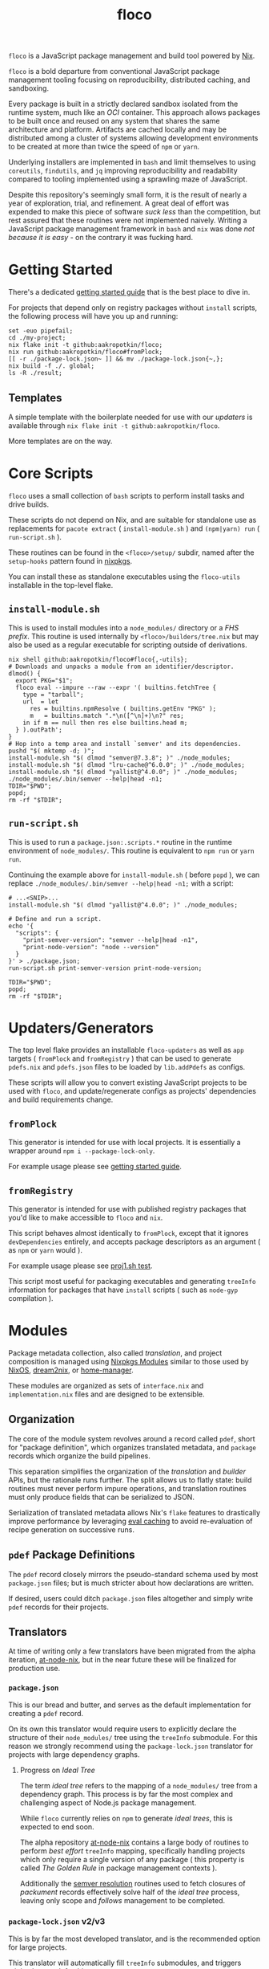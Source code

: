 #+TITLE: floco
=floco= is a JavaScript package management and build tool powered by
[[https://nixos.org][Nix]].

=floco= is a bold departure from conventional JavaScript package management
tooling focusing on reproducibility, distributed caching, and sandboxing.

Every package is built in a strictly declared sandbox isolated from the runtime
system, much like an /OCI/ container.
This approach allows packages to be built once and reused on any system that
shares the same architecture and platform.
Artifacts are cached locally and may be distributed among a cluster of systems
allowing development environments to be created at more than twice the speed of
=npm= or =yarn=.

Underlying installers are implemented in =bash= and limit themselves to using
=coreutils=, =findutils=, and =jq= improving reproducibility and readability
compared to tooling implemented using a sprawling maze of JavaScript.

Despite this repository's seemingly small form, it is the result of nearly
a year of exploration, trial, and refinement.
A great deal of effort was expended to make this piece of software
/suck less/ than the competition, but rest assured that these routines were
not implemented naively.
Writing a JavaScript package management framework in =bash= and =nix= was
done /not because it is easy/ - on the contrary it was fucking hard.

* Getting Started
There's a dedicated
[[https://github.com/aakropotkin/floco/blob/main/doc/guides/basics.org][getting started guide]]
that is the best place to dive in.

For projects that depend only on registry packages without =install= scripts,
the following process will have you up and running:
#+BEGIN_SRC shell
set -euo pipefail;
cd ./my-project;
nix flake init -t github:aakropotkin/floco;
nix run github:aakropotkin/floco#fromPlock;
[[ -r ./package-lock.json~ ]] && mv ./package-lock.json{~,};
nix build -f ./. global;
ls -R ./result;
#+END_SRC

** Templates
A simple template with the boilerplate needed for use with our /updaters/
is available through ~nix flake init -t github:aakropotkin/floco~.

More templates are on the way.

* Core Scripts
=floco= uses a small collection of =bash= scripts to perform install tasks
and drive builds.

These scripts do not depend on Nix, and are suitable for standalone use
as replacements for ~pacote extract~ ( =install-module.sh= ) and
~(npm|yarn) run~ ( =run-script.sh= ).

These routines can be found in the ~<floco>/setup/~ subdir, named after the
=setup-hooks= pattern found in [[https://github.com/NixOS/nixpkgs][nixpkgs]].

You can install these as standalone executables using the =floco-utils=
installable in the top-level flake.

** =install-module.sh=
This is used to install modules into a =node_modules/= directory or a
/FHS prefix/.
This routine is used internally by ~<floco>/builders/tree.nix~ but may also
be used as a regular executable for scripting outside of derivations.

#+BEGIN_SRC shell
nix shell github:aakropotkin/floco#floco{,-utils};
# Downloads and unpacks a module from an identifier/descriptor.
dlmod() {
  export PKG="$1";
  floco eval --impure --raw --expr '( builtins.fetchTree {
    type = "tarball";
    url  = let
      res = builtins.npmResolve ( builtins.getEnv "PKG" );
      m   = builtins.match ".*\n([^\n]+)\n?" res;
    in if m == null then res else builtins.head m;
  } ).outPath';
}
# Hop into a temp area and install `semver' and its dependencies.
pushd "$( mktemp -d; )";
install-module.sh "$( dlmod "semver@7.3.8"; )" ./node_modules;
install-module.sh "$( dlmod "lru-cache@^6.0.0"; )" ./node_modules;
install-module.sh "$( dlmod "yallist@^4.0.0"; )" ./node_modules;
./node_modules/.bin/semver --help|head -n1;
TDIR="$PWD";
popd;
rm -rf "$TDIR";
#+END_SRC

#+RESULTS:
: SemVer 7.3.8

** =run-script.sh=
This is used to run a =package.json:.scripts.*= routine in the runtime
environment of ~node_modules/~.
This routine is equivalent to ~npm run~ or ~yarn run~.

Continuing the example above for =install-module.sh= ( before ~popd~ ),
we can replace ~./node_modules/.bin/semver --help|head -n1;~ with a script:
#+BEGIN_SRC shell
# ...<SNIP>...
install-module.sh "$( dlmod "yallist@^4.0.0"; )" ./node_modules;

# Define and run a script.
echo '{
  "scripts": {
    "print-semver-version": "semver --help|head -n1",
    "print-node-version": "node --version"
  }
}' > ./package.json;
run-script.sh print-semver-version print-node-version;

TDIR="$PWD";
popd;
rm -rf "$TDIR";
#+END_SRC

#+RESULTS:
: SemVer 7.3.8 | v18.12.1

* Updaters/Generators
The top level flake provides an installable =floco-updaters= as well as
=app= targets ( =fromPlock= and =fromRegistry= ) that can be used to generate
=pdefs.nix= and =pdefs.json= files to be loaded by =lib.addPdefs= as configs.

These scripts will allow you to convert existing JavaScript projects to be
used with =floco=, and update/regenerate configs as projects'
dependencies and build requirements change.

** =fromPlock=
This generator is intended for use with local projects.
It is essentially a wrapper around =npm i --package-lock-only=.

For example usage please see
[[https://github.com/aakropotkin/floco/blob/main/doc/guides/basics.org][getting started guide]].

** =fromRegistry=
This generator is intended for use with published registry packages that
you'd like to make accessible to =floco= and =nix=.

This script behaves almost identically to =fromPlock=, except that it
ignores =devDependencies= entirely, and accepts package descriptors as an
argument ( as =npm= or =yarn= would ).

For example usage please see
[[https://github.com/aakropotkin/floco/blob/main/tests/updaters/from-registry/proj1.sh][proj1.sh test]].

This script most useful for packaging executables and generating =treeInfo=
information for packages that have =install= scripts ( such as =node-gyp=
compilation ).

* Modules
Package metadata collection, also called /translation/, and project
composition is managed using
[[https://github.com/NixOS/nixpkgs/blob/master/lib/modules.nix][Nixpkgs Modules]]
similar to those used by
[[https://nixos.org/manual/nixos/stable/#sec-writing-modules][NixOS]],
[[https://github.com/nix-community/dream2nix][dream2nix]], or
[[https://github.com/nix-community/home-manager][home-manager]].

These modules are organized as sets of =interface.nix= and
=implementation.nix= files and are designed to be extensible.

** Organization
The core of the module system revolves around a record called =pdef=, short
for "package definition", which organizes translated metadata, and
=package= records which organize the build pipelines.

This separation simplifies the organization of the /translation/ and
/builder/ APIs, but the rationale runs further.
The split allows us to flatly state: build routines must never perform
impure operations, and translation routines must only produce fields that
can be serialized to JSON.

Serialization of translated metadata allows Nix's =flake= features to
drastically improve performance by leveraging
[[https://www.tweag.io/blog/2020-06-25-eval-cache/][eval caching]] to avoid
re-evaluation of recipe generation on successive runs.

** =pdef= Package Definitions
The =pdef= record closely mirrors the pseudo-standard schema used by most
=package.json= files; but is much stricter about how declarations
are written.

If desired, users could ditch =package.json= files altogether and simply
write =pdef= records for their projects.

** Translators
At time of writing only a few translators have been migrated from the alpha
iteration, [[https://github.com/aameen-tulip/at-node-nix][at-node-nix]], but
in the near future these will be finalized for production use.

*** =package.json=
This is our bread and butter, and serves as the default implementation for
creating a =pdef= record.

On its own this translator would require users to explicitly declare the
structure of their =node_modules/= tree using the =treeInfo= submodule.
For this reason we strongly recommend using the =package-lock.json=
translator for projects with large dependency graphs.

**** Progress on /Ideal Tree/
The term /ideal tree/ refers to the mapping of a =node_modules/= tree
from a dependency graph.
This process is by far the most complex and challenging aspect of
Node.js package management.

While =floco= currently relies on =npm= to generate /ideal trees/, this
is expected to end soon.

The alpha repository
[[https://github.com/aameen-tulip/at-node-nix][at-node-nix]] contains a
large body of routines to perform /best effort/ =treeInfo=
mapping, specifically handling projects which only require a single
version of any package ( this property is called /The Golden Rule/ in
package management contexts ).

Additionally the
[[https://github.com/aameen-tulip/at-node-nix/blob/main/lib/sat.nix#L372][semver resolution]]
routines used to fetch closures of /packument/ records effectively solve
half of the /ideal tree/ process, leaving only scope and /follows/
management to be completed.

*** =package-lock.json= v2/v3
This is by far the most developed translator, and is the recommended
option for large projects.

This translator will automatically fill =treeInfo= submodules, and
triggers minimal network fetching.

*** =yarn.lock= v5
A rudimentary translator exists to collect information from =yarn.lock=
v5 ( produced by =yarn= v3 ), but because these lockfiles lack
/ideal tree/ information users will need to provide =treeInfo= themselves.

In the future we intend to produce =treeInfo= from these locks using
the pinned version information they contain; but this routine still needs
to be authored.

* Experimental Features
** =treeFor=
A CLI frontend for the =npm= /ideal tree/ routine,
[[https://github.com/npm/cli/blob/main/workspaces/arborist/README.md][arborist]],
modified such that =package-lock.json= files can be emitted to =STDOUT=
without modifying the project.

This is expected to be used in later iterations of the /updaters/ allowing
them to be run on ~/nix/store/~ paths.
The =builtins.npmLock= example in the section takes advantage of this.

This executable is exposed as an installable and =app= in the
top-level flake.


** Nix Plugin
A =nix= plugin for use with ~nix --plugin-files ...~ is available in the
top level flake, along with a wrapper executable, =floco=, which
automatically loads this plugin.

In the future this plugin is expected to grow into a full executable that
provides a suite of CLI commands; but for now it accepts =nix= arguments
and sub-commands.

This plugin was developed for Nix v2.12.0, but is likely compatible with
a wider range of versions.

*** New Builtins
Our plugin adds a few new =builtins= to the =nix= evaluator which are
useful for dynamically generating package definitions.

**** =builtins.npmShow=
Wraps ~npm show~ allowing Nix to query package registries using a users
existing =npm= config and any environment =NPM_CONFIG_*= variables.

While =floco= is already able to fetch package registry information
without any external tools; this builtin is useful for accessing private
package registries and inheriting authorization settings with
minimal setup.

#+BEGIN_SRC shell :results output :exports both
nix run github:aakropotkin/floco#floco -- eval --json --expr '
builtins.attrNames ( builtins.npmShow "lodash" )
'|jq;
#+END_SRC

#+RESULTS:
#+begin_example
[
  "_cached",
  "_contentLength",
  "_hasShrinkwrap",
  "_id",
  "_nodeVersion",
  "_npmOperationalInternal",
  "_npmUser",
  "_npmVersion",
  "_rev",
  "author",
  "bugs",
  "contributors",
  "description",
  "directories",
  "dist",
  "dist-tags",
  "gitHead",
  "homepage",
  "icon",
  "keywords",
  "license",
  "main",
  "maintainers",
  "name",
  "readmeFilename",
  "repository",
  "scripts",
  "time",
  "users",
  "version",
  "versions"
]
#+end_example

**** =builtins.npmResolve=
Resolves package descriptors such as =foo@^1.0.0= or =bar@latest=
using =npm=, returning a resolved URI.

This has the same environment and configuration properties as =npmShow=.

NOTE: if you use ranges such as =lodash@2.x= you will want to use
=builtins.split= to parse the output.

#+BEGIN_SRC shell :results output :exports both
nix run github:aakropotkin/floco#floco -- eval --expr '
builtins.npmResolve "lodash@latest"
';
#+END_SRC

#+RESULTS:
: "https://registry.npmjs.org/lodash/-/lodash-4.17.21.tgz"

**** =builtins.npmLock=
Produces a virtual =package-lock.json= for a given project path
without modifying the project or making any writes to the filesystem.

This is an ideal alternative to the =fromRegistry= /updater/ when
used in combination with =builtins.fetchTree= and =builtins.npmResolve=.

In practice you can dynamically generate full dependency closures'
=treeInfo= records using this routine.
I currently use it for this purpose out in the field; but have avoided
using it in the default modules so that they are usable without plugins.

#+BEGIN_SRC shell :results output :exports both
nix run github:aakropotkin/floco#floco -- eval --impure --expr 'let
  url   = builtins.npmResolve "pacote@latest";
  src   = builtins.fetchTree { type = "tarball"; inherit url; };
  plock = builtins.npmLock src;
in builtins.attrNames plock
';
#+END_SRC

#+RESULTS:
: [ "lockfileVersion" "name" "packages" "requires" "version" ]

**** =builtins.semverSat=
Runs =node-semver= to test whether a semantic version satisfies
a constraint.
In the future =node-semver= will be replaced using a native C++ port
[[https://github.com/aakropotkin/semi.git][semi]].

This largely exists as a stop-gap until the pure =nix= implementation
from the alpha repository is polished and/or =semi= is completed.

#+BEGIN_SRC shell :results output :exports both
nix run github:aakropotkin/floco#floco -- eval --expr '[
  ( builtins.semverSat "^4.2.0" "4.0.0" )
  ( builtins.semverSat "^4.2.0" "4.2.0" )
  ( builtins.semverSat "^4.2.0" "4.2.1" )
  ( builtins.semverSat "^4.2.0" "4.3.0" )
]
';
#+END_SRC

#+RESULTS:
: [ false true true true ]


* Future Extensions
Many of the following extensions have function drafts or well tested
prototypes in the alpha release of =floco=; but are not developed enough for
use in production code-bases as pieces of reliable infrastructure.

- Improved support for package.json workspaces.
  + Currently reliance on =npm= and special configuration based on in depth
    knowledge of =floco= is necessary to accomplish workspace support.
  + Practically a template or example using workspaces is likely sufficient
    for the immediate future; but the NixOS Module system is expected to
    resolve issues that previously made workspaces complex to manage.
- Expanded CLI tooling.
  + Currently users are asked to interact with nix to drive builds, tests,
    update metadata, etc.
    Ideally a simple bash script would provide familiar commands such as
    ~floco add <PKG>~, ~floco publish~, ~floco update~, ~floco build~,
    etc that =npm= and =yarn= users are already familiar with.
- Nix plugin to read/write caches globally and into =flake.lock=.
  + This is the real end goal for =floco=.
    It should be possible to read/write =floco= metadata to =flake.lock= and
    existing =nix= caches.
  + There is currently a draft plugin which allows nix to adopt =npm= URIs to
    refer to packages as =lodash@4.17.21= which could be expanded upon.
  + Project templates and propagation of build recipes could allow =nix= to
    abstract away the generation of =flake.nix= for the vast majority of
    projects which would be a significant UX breakthrough.
- Semantic version parsing, and /ideal tree/ formation.
  + Currently =floco= really relies on =npm= and its =package-lock.json= to
    construct non-trivial node_module/ metadata declarations.
    This reliance is a major pain point for handling projects which currently
    use yarn since interoperability between =yarn= and =npm= across their
    associated lockfiles is implemented incredibly poorly, to such a degree
    that you cannot trust them to behave predictably in the same source tree.
  + Semver parsing and solving SAT is implemented in the alpha repository, and
    has been testing on large non-trivial inputs quite successfully.
    Still this effort requires a few weeks of polishing to really approve for
    use in production.
    - For now we have provided
      [[https://github.com/npm/node-semver.git][node-semver]] as an
      installable in the top-level flake for use in scripts and our
      [[https://github.com/aakropotkin/floco/blob/main/pkgs/nix-plugin][nix-plugin]]
      through =builtins.semverSat=.
  + Construction of ideal tree from semver SAT is a project in and of itself
    in order to support things like =optionDependencies=, =peerDependencies=,
    =bundledDependencies=, and other oddballs which are a prerequisite for use
    in the general case.

* Community
** Matrix
Sadly IRC is dead. IRC remains dead. And [[https://en.wikipedia.org/wiki/Andrew_Lee_(entrepreneur)][Andrew "Fuck-Stick" Lee]] has
killed him. So like most folks these days we use Matrix Chat.

Space: [[https://matrix.to/#/#floco:matrix.org][#floco:matrix.org]]

General Room:
[[https://matrix.to/#/!wMSeevIIjIbAOVbqHh:matrix.org?via=matrix.org]]
( Recommended )

Support Room:
[[https://matrix.to/#/!tBPFHeGmZfhbuYgvcw:matrix.org?via=matrix.org]]

Development Room:
[[https://matrix.to/#/!qDFpEnHkbpkhLSenko:matrix.org?via=matrix.org]]

